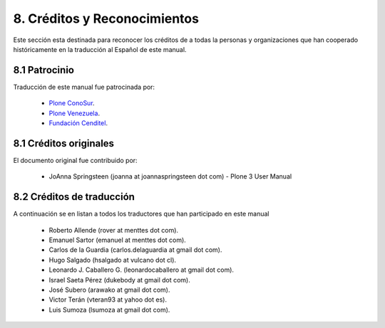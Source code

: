 .. -*- coding: utf-8 -*-

=============================
8. Créditos y Reconocimientos
=============================

Este sección esta destinada para reconocer los créditos de a todas la personas 
y organizaciones que han cooperado históricamente en la traducción al Español 
de este manual.


8.1 Patrocinio
==============

Traducción de este manual fue patrocinada por:
    
    * `Plone ConoSur <http://plone.org/countries/conosur/>`_.
    
    * `Plone Venezuela <http://plone.org/countries/ve/>`_.
    
    * `Fundación Cenditel <http://www.cenditel.gob.ver/>`_.


8.1 Créditos originales
=======================

El documento original fue contribuido por:

    * JoAnna Springsteen (joanna at joannaspringsteen dot com) -  Plone 3 User Manual
    

8.2 Créditos de traducción
==========================

A continuación se en listan a todos los traductores que han participado en este manual
    
    * Roberto Allende (rover at menttes dot com).
    
    * Emanuel Sartor (emanuel at menttes dot com).
    
    * Carlos de la Guardia (carlos.delaguardia at gmail dot com).
    
    * Hugo Salgado (hsalgado at vulcano dot cl).
    
    * Leonardo J. Caballero G. (leonardocaballero at gmail dot com).
    
    * Israel Saeta Pérez (dukebody at gmail dot com).
    
    * José Subero (arawako at gmail dot com).
    
    * Victor Terán (vteran93 at yahoo dot es).
    
    * Luis Sumoza (lsumoza at gmail dot com).

